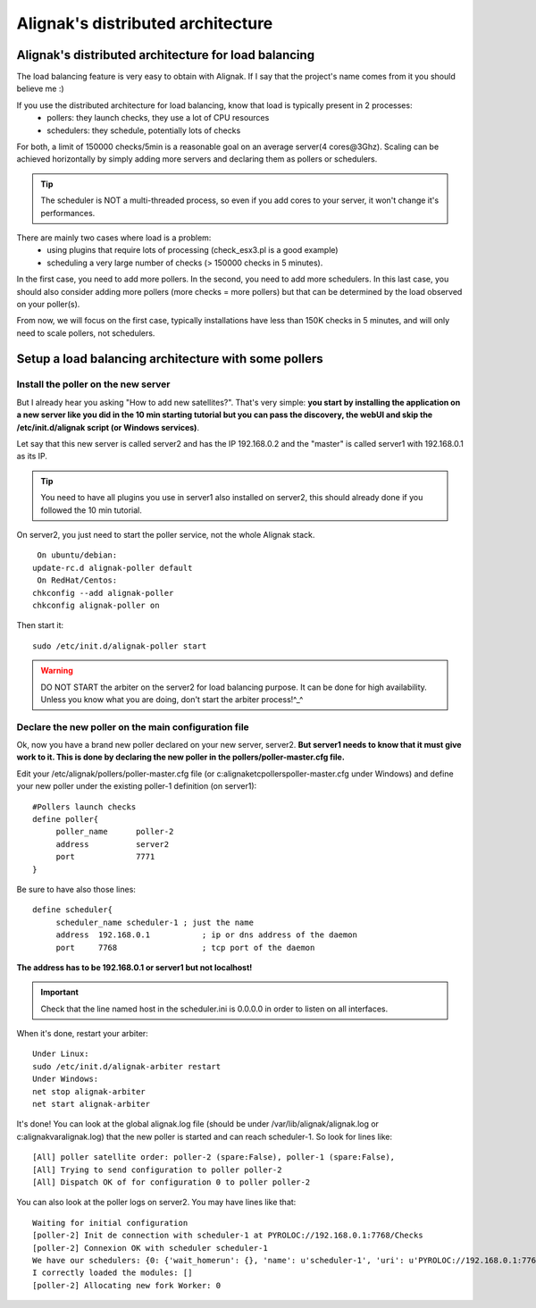 .. _advanced/distributed-alignak:

==================================
Alignak's distributed architecture
==================================


Alignak's distributed architecture for load balancing 
------------------------------------------------------

The load balancing feature is very easy to obtain with Alignak. If I say that the project's name comes from it you should believe me :)

If you use the distributed architecture for load balancing, know that load is typically present in 2 processes:
  * pollers: they launch checks, they use a lot of CPU resources
  * schedulers: they schedule, potentially lots of checks

For both, a limit of 150000 checks/5min is a reasonable goal on an average server(4 cores\@3Ghz). Scaling can be achieved horizontally by simply adding more servers and declaring them as pollers or schedulers.

.. tip::  The scheduler is NOT a multi-threaded process, so even if you add cores to your server, it won't change it's performances.

There are mainly two cases where load is a problem:
  * using plugins  that require lots of processing (check_esx3.pl is a good example)
  * scheduling a very large number of checks (> 150000 checks in 5 minutes).

In the first case, you need to add more pollers. In the second, you need to add more schedulers. In this last case, you should also consider adding more pollers (more checks = more pollers) but that can be determined by the load observed on your poller(s).

From now, we will focus on the first case, typically installations have less than 150K checks in 5 minutes, and will only need to scale pollers, not schedulers.


Setup a load balancing architecture with some pollers 
------------------------------------------------------

Install the poller on the new server 
~~~~~~~~~~~~~~~~~~~~~~~~~~~~~~~~~~~~~


But I already hear you asking "How to add new satellites?". That's very simple: **you start by installing the application on a new server like you did in the 10 min starting tutorial but you can pass the discovery, the webUI and skip the /etc/init.d/alignak script (or Windows services)**.

Let say that this new server is called server2 and has the IP 192.168.0.2 and the "master" is called server1 with 192.168.0.1 as its IP.

.. tip::  You need to have all plugins you use in server1 also installed on server2, this should already done if you followed the 10 min tutorial.

On server2, you just need to start the poller service, not the whole Alignak stack.
  
::

  
   On ubuntu/debian:
  update-rc.d alignak-poller default
   On RedHat/Centos:
  chkconfig --add alignak-poller
  chkconfig alignak-poller on
  
Then start it:
  
::

  
  sudo /etc/init.d/alignak-poller start


.. warning::  DO NOT START the arbiter on the server2 for load balancing purpose. It can be done for high availability. Unless you know what you are doing, don't start the arbiter process!^_^


Declare the new poller on the main configuration file 
~~~~~~~~~~~~~~~~~~~~~~~~~~~~~~~~~~~~~~~~~~~~~~~~~~~~~~


Ok, now you have a brand new poller declared on your new server, server2. **But server1 needs to know that it must give work to it. This is done by declaring the new poller in the pollers/poller-master.cfg file.**

Edit your /etc/alignak/pollers/poller-master.cfg file (or c:\alignak\etc\pollers\poller-master.cfg under Windows) and define your new poller under the existing poller-1 definition (on server1):

::
  
  #Pollers launch checks                                                                                                                                                                                          
  define poller{
       poller_name      poller-2
       address          server2
       port             7771
  }


Be sure to have also those lines: 

::

  define scheduler{
       scheduler_name scheduler-1 ; just the name
       address  192.168.0.1           ; ip or dns address of the daemon
       port     7768                  ; tcp port of the daemon 
       
**The address has to be 192.168.0.1 or server1 but not localhost!**

.. important::  Check that the line named host in the scheduler.ini is 0.0.0.0 in order to listen on all interfaces.

When it's done, restart your arbiter:
  
::

  
  Under Linux:
  sudo /etc/init.d/alignak-arbiter restart
  Under Windows:
  net stop alignak-arbiter
  net start alignak-arbiter


It's done! You can look at the global alignak.log file (should be under /var/lib/alignak/alignak.log or c:\alignak\var\alignak.log) that the new poller is started and can reach scheduler-1. 
So look for lines like:
  
::

  
  [All] poller satellite order: poller-2 (spare:False), poller-1 (spare:False),
  [All] Trying to send configuration to poller poller-2
  [All] Dispatch OK of for configuration 0 to poller poller-2


You can also look at the poller logs on server2.
You may have lines like that:
  
::

  
  Waiting for initial configuration
  [poller-2] Init de connection with scheduler-1 at PYROLOC://192.168.0.1:7768/Checks
  [poller-2] Connexion OK with scheduler scheduler-1
  We have our schedulers: {0: {'wait_homerun': {}, 'name': u'scheduler-1', 'uri': u'PYROLOC://192.168.0.1:7768/Checks', 'actions': {}, 'instance_id': 0, 'running_id': '1312996582.0', 'address': u'192.168.0.1', 'active': True, 'port': 7768, 'con': <DynamicProxy for PYROLOC://192.168.0.1:7768/Checks>}}
  I correctly loaded the modules: []
  [poller-2] Allocating new fork Worker: 0

